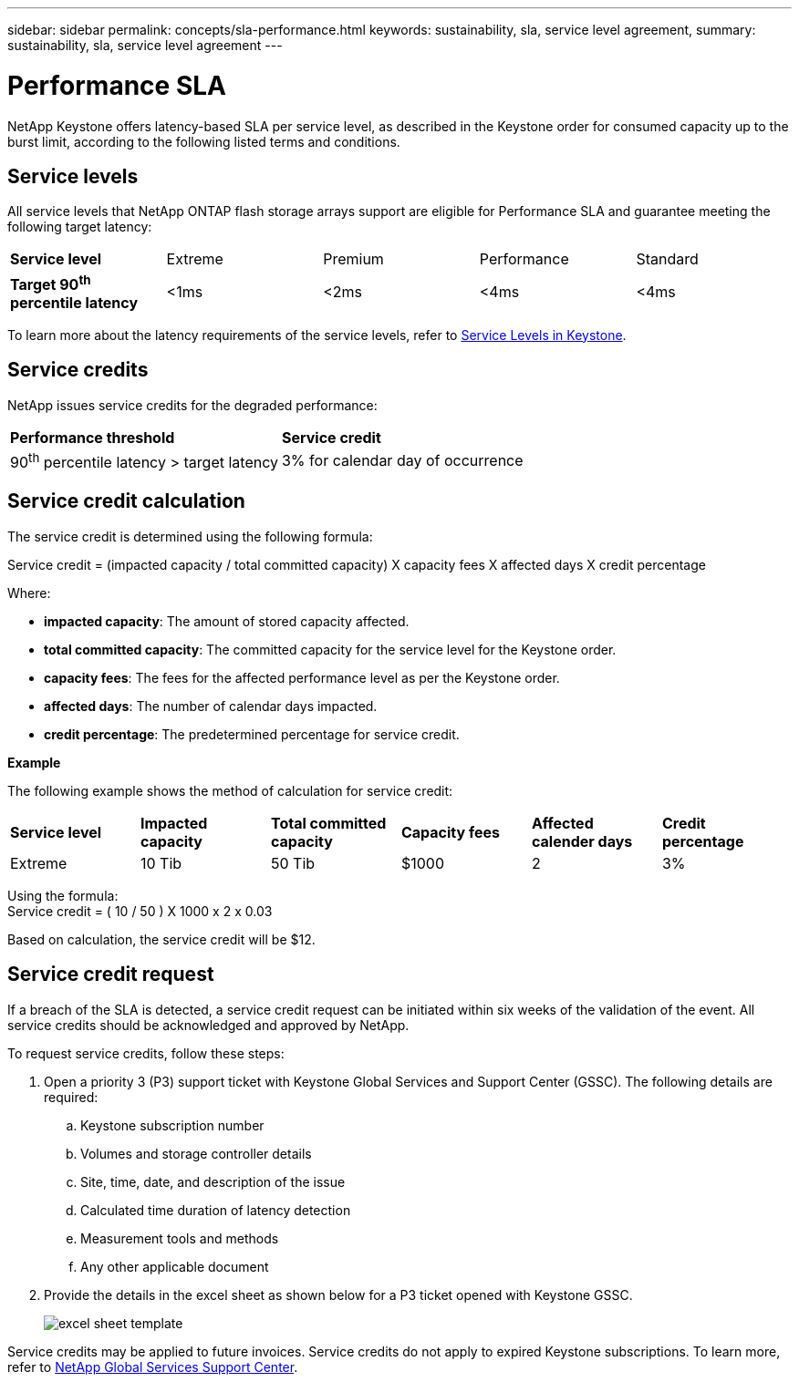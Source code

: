 ---
sidebar: sidebar
permalink: concepts/sla-performance.html
keywords: sustainability, sla, service level agreement, 
summary: sustainability, sla, service level agreement
---

= Performance SLA 
:hardbreaks:
:nofooter:
:icons: font
:linkattrs:
:imagesdir: ../media/

[.lead]
NetApp Keystone offers latency-based SLA per service level, as described in the Keystone order for consumed capacity up to the burst limit, according to the following listed terms and conditions.



== Service levels
All service levels that NetApp ONTAP flash storage arrays support are eligible for Performance SLA and guarantee meeting the following target latency:

|===
|*Service level* | Extreme |Premium |Performance |Standard
a|
*Target 90^th^ percentile latency* |<1ms |<2ms |<4ms |<4ms
|===

To learn more about the latency requirements of the service levels, refer to link:../concepts/service-levels.html[Service Levels in Keystone].

== Service credits
NetApp issues service credits for the degraded performance:

|===
|*Performance threshold*|*Service credit*
a|90^th^ percentile latency > target latency | 3% for calendar day of occurrence
|===

== Service credit calculation

The service credit is determined using the following formula:

Service credit = (impacted capacity / total committed capacity) X capacity fees X affected days X credit percentage

Where:

* *impacted capacity*: The amount of stored capacity affected.
* *total committed capacity*: The committed capacity for the service level for the Keystone order.
* *capacity fees*: The fees for the affected performance level as per the Keystone order.
* *affected days*: The number of calendar days impacted.
* *credit percentage*: The predetermined percentage for service credit.

*Example*

The following example shows the method of calculation for service credit:

|===
|*Service level*|*Impacted capacity*|*Total committed capacity*|*Capacity fees*|*Affected calender days*|*Credit percentage*
a|Extreme| 10 Tib | 50 Tib | $1000 | 2 | 3%
|===

Using the formula:
Service credit = ( 10 / 50 ) X 1000 x 2 x 0.03

Based on calculation, the service credit will be $12.

== Service credit request
If a breach of the SLA is detected, a service credit request can be initiated within six weeks of the validation of the event. All service credits should be acknowledged and approved by NetApp. 

To request service credits, follow these steps:

. Open a priority 3 (P3) support ticket with Keystone Global Services and Support Center (GSSC). The following details are required:
.. Keystone subscription number
.. Volumes and storage controller details 
.. Site, time, date, and description of the issue 
.. Calculated time duration of latency detection
.. Measurement tools and methods
.. Any other applicable document
. Provide the details in the excel sheet as shown below for a P3 ticket opened with Keystone GSSC. 
+
image:sla-breach.png[excel sheet template]

Service credits may be applied to future invoices. Service credits do not apply to expired Keystone subscriptions. To learn more, refer to link:../concepts/gssc.html[NetApp Global Services Support Center].